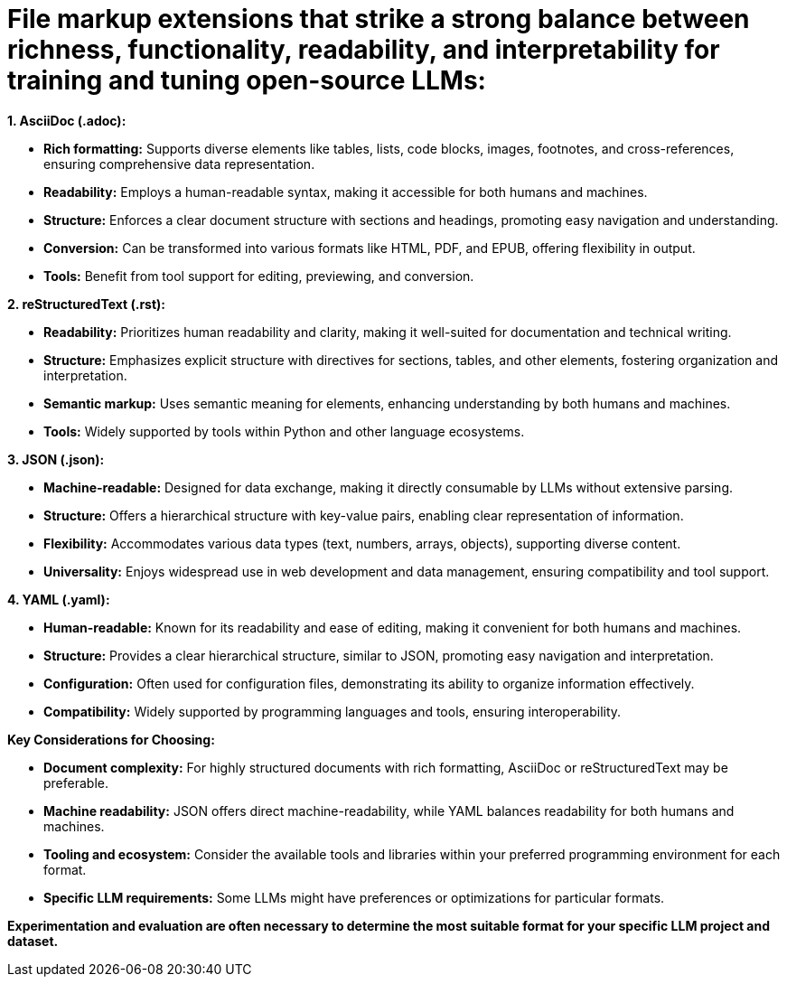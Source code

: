 # File markup extensions that strike a strong balance between richness, functionality, readability, and interpretability for training and tuning open-source LLMs:

**1. AsciiDoc (.adoc):**

- **Rich formatting:** Supports diverse elements like tables, lists, code blocks, images, 
footnotes, and cross-references, ensuring comprehensive data representation.
- **Readability:** Employs a human-readable syntax, making it accessible for both humans and
machines.
- **Structure:** Enforces a clear document structure with sections and headings, promoting easy 
navigation and understanding.
- **Conversion:** Can be transformed into various formats like HTML, PDF, and EPUB, offering 
flexibility in output.
- **Tools:** Benefit from tool support for editing, previewing, and conversion.

**2. reStructuredText (.rst):**

- **Readability:** Prioritizes human readability and clarity, making it well-suited for 
documentation and technical writing.
- **Structure:** Emphasizes explicit structure with directives for sections, tables, and other 
elements, fostering organization and interpretation.
- **Semantic markup:** Uses semantic meaning for elements, enhancing understanding by both humans 
and machines.
- **Tools:** Widely supported by tools within Python and other language ecosystems.

**3. JSON (.json):**

- **Machine-readable:** Designed for data exchange, making it directly consumable by LLMs without 
extensive parsing.
- **Structure:** Offers a hierarchical structure with key-value pairs, enabling clear 
representation of information.
- **Flexibility:** Accommodates various data types (text, numbers, arrays, objects), supporting 
diverse content.
- **Universality:** Enjoys widespread use in web development and data management, ensuring 
compatibility and tool support.

**4. YAML (.yaml):**

- **Human-readable:** Known for its readability and ease of editing, making it convenient for both
humans and machines.
- **Structure:** Provides a clear hierarchical structure, similar to JSON, promoting easy 
navigation and interpretation.
- **Configuration:** Often used for configuration files, demonstrating its ability to organize 
information effectively.
- **Compatibility:** Widely supported by programming languages and tools, ensuring interoperability.

**Key Considerations for Choosing:**

- **Document complexity:** For highly structured documents with rich formatting, AsciiDoc or 
reStructuredText may be preferable.
- **Machine readability:** JSON offers direct machine-readability, while YAML balances readability 
for both humans and machines.
- **Tooling and ecosystem:** Consider the available tools and libraries within your preferred 
programming environment for each format.
- **Specific LLM requirements:** Some LLMs might have preferences or optimizations for particular 
formats.

**Experimentation and evaluation are often necessary to determine the most suitable format for your 
specific LLM project and dataset.**
